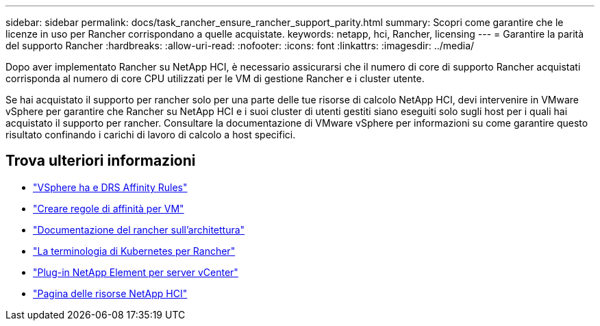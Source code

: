 ---
sidebar: sidebar 
permalink: docs/task_rancher_ensure_rancher_support_parity.html 
summary: Scopri come garantire che le licenze in uso per Rancher corrispondano a quelle acquistate. 
keywords: netapp, hci, Rancher, licensing 
---
= Garantire la parità del supporto Rancher
:hardbreaks:
:allow-uri-read: 
:nofooter: 
:icons: font
:linkattrs: 
:imagesdir: ../media/


[role="lead"]
Dopo aver implementato Rancher su NetApp HCI, è necessario assicurarsi che il numero di core di supporto Rancher acquistati corrisponda al numero di core CPU utilizzati per le VM di gestione Rancher e i cluster utente.

Se hai acquistato il supporto per rancher solo per una parte delle tue risorse di calcolo NetApp HCI, devi intervenire in VMware vSphere per garantire che Rancher su NetApp HCI e i suoi cluster di utenti gestiti siano eseguiti solo sugli host per i quali hai acquistato il supporto per rancher. Consultare la documentazione di VMware vSphere per informazioni su come garantire questo risultato confinando i carichi di lavoro di calcolo a host specifici.

[discrete]
== Trova ulteriori informazioni

* https://docs.vmware.com/en/VMware-vSphere/6.5/com.vmware.vsphere.avail.doc/GUID-E137A9F8-17E4-4DE7-B986-94A0999CF327.html["VSphere ha e DRS Affinity Rules"^]
* https://docs.vmware.com/en/VMware-vSphere/6.7/com.vmware.vsphere.resmgmt.doc/GUID-FBE46165-065C-48C2-B775-7ADA87FF9A20.html["Creare regole di affinità per VM"^]
* https://rancher.com/docs/rancher/v2.x/en/overview/architecture/["Documentazione del rancher sull'architettura"^]
* https://rancher.com/docs/rancher/v2.x/en/overview/concepts/["La terminologia di Kubernetes per Rancher"^]
* https://docs.netapp.com/us-en/vcp/index.html["Plug-in NetApp Element per server vCenter"^]
* https://www.netapp.com/us/documentation/hci.aspx["Pagina delle risorse NetApp HCI"^]

